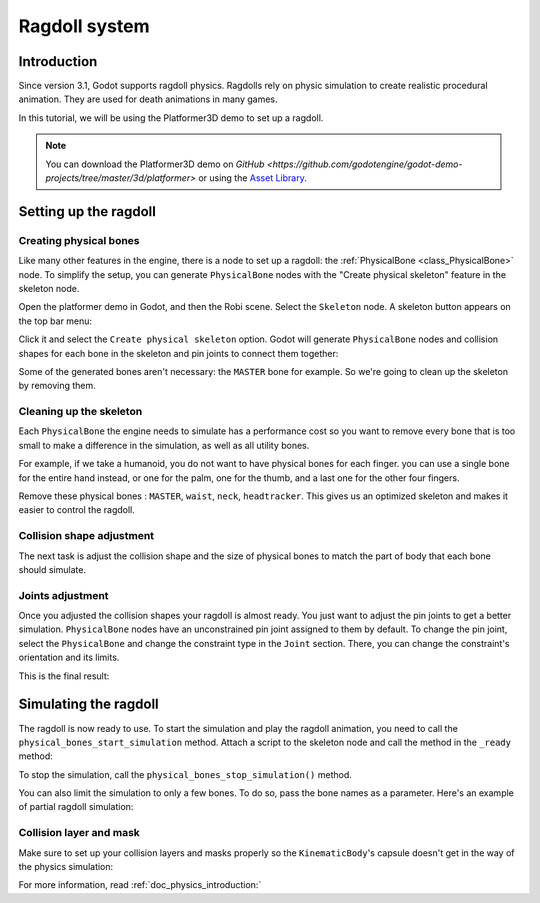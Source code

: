 .. _doc_ragdoll_system:

Ragdoll system
==============

Introduction
------------

Since version 3.1, Godot supports ragdoll physics. Ragdolls rely on physic simulation to create realistic procedural animation. They are used for death animations in many games.

In this tutorial, we will be using the Platformer3D demo to set up a ragdoll.

.. note:: You can download the Platformer3D demo on `GitHub <https://github.com/godotengine/godot-demo-projects/tree/master/3d/platformer>` or using the `Asset Library <https://godotengine.org/asset-library/asset/125>`_.

Setting up the ragdoll
----------------------

Creating physical bones
~~~~~~~~~~~~~~~~~~~~~~~

Like many other features in the engine, there is a node to set up a ragdoll: the :ref:`PhysicalBone <class_PhysicalBone>` node. To simplify the setup, you can generate ``PhysicalBone`` nodes with the "Create physical skeleton" feature in the skeleton node.

Open the platformer demo in Godot, and then the Robi scene. Select the ``Skeleton`` node. A skeleton button appears on the top bar menu:

.. image:: img/ragdoll_menu.png

Click it and select the ``Create physical skeleton`` option. Godot will generate ``PhysicalBone`` nodes and collision shapes for each bone in the skeleton and pin joints to connect them together:

.. image:: img/ragdoll_bones.png

Some of the generated bones aren't necessary: the ``MASTER`` bone for example. So we're going to clean up the skeleton by removing them.

Cleaning up the skeleton
~~~~~~~~~~~~~~~~~~~~~~~~

Each ``PhysicalBone`` the engine needs to simulate has a performance cost so you want to remove every bone that is too small to make a difference in the simulation, as well as all utility bones.

For example, if we take a humanoid, you do not want to have physical bones for each finger. you can use a single bone for the entire hand instead, or one for the palm, one for the thumb, and a last one for the other four fingers.

Remove these physical bones : ``MASTER``, ``waist``, ``neck``, ``headtracker``. This gives us an optimized skeleton and makes it easier to control the ragdoll.

Collision shape adjustment
~~~~~~~~~~~~~~~~~~~~~~~~~~

The next task is adjust the collision shape and the size of physical bones to match the part of body that each bone should simulate.

.. image:: img/ragdoll_shape_adjust.gif

Joints adjustment
~~~~~~~~~~~~~~~~~

Once you adjusted the collision shapes your ragdoll is almost ready. You just want to adjust the pin joints to get a better simulation. ``PhysicalBone`` nodes have an unconstrained pin joint assigned to them by default. To change the pin joint, select the ``PhysicalBone`` and change the constraint type in the ``Joint`` section. There, you can change the constraint's orientation and its limits.

.. image:: img/ragdoll_joint_adjust.gif

This is the final result:

.. image:: img/ragdoll_result.png

Simulating the ragdoll
----------------------

The ragdoll is now ready to use. To start the simulation and play the ragdoll animation, you need to call the ``physical_bones_start_simulation`` method. Attach a script to the skeleton node and call the method in the ``_ready`` method:

.. tabs::
 .. code-tab:: gdscript GDScript

    func _ready():
        physical_bones_start_simulation()

To stop the simulation, call the ``physical_bones_stop_simulation()`` method.

.. image:: img/ragdoll_sim_stop.gif

You can also limit the simulation to only a few bones. To do so, pass the bone names as a parameter. Here's an example of partial ragdoll simulation:

.. image:: img/ ragdoll_sim_part.gif

Collision layer and mask
~~~~~~~~~~~~~~~~~~~~~~~~

Make sure to set up your collision layers and masks properly so the ``KinematicBody``'s capsule doesn't get in the way of the physics simulation:

.. image:: img/ragdoll_layer.png

For more information, read :ref:`doc_physics_introduction:`
